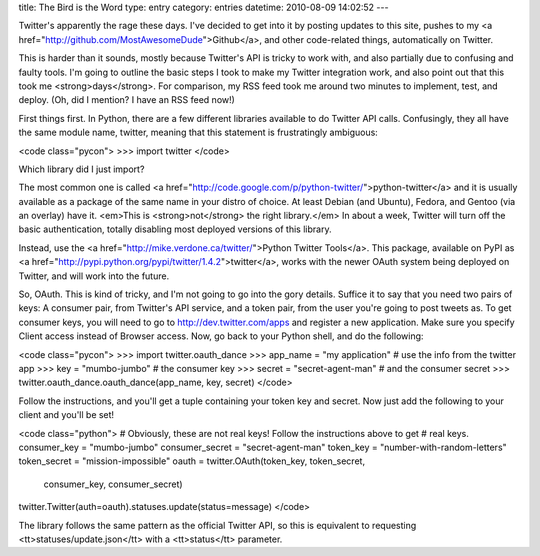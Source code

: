 title: The Bird is the Word
type: entry
category: entries
datetime: 2010-08-09 14:02:52
---

Twitter's apparently the rage these days. I've decided to get into it by
posting updates to this site, pushes to my <a
href="http://github.com/MostAwesomeDude">Github</a>, and other code-related
things, automatically on Twitter.

This is harder than it sounds, mostly because Twitter's API is tricky to work
with, and also partially due to confusing and faulty tools. I'm going to
outline the basic steps I took to make my Twitter integration work, and also
point out that this took me <strong>days</strong>. For comparison, my RSS feed
took me around two minutes to implement, test, and deploy. (Oh, did I mention?
I have an RSS feed now!)

First things first. In Python, there are a few different libraries available
to do Twitter API calls. Confusingly, they all have the same module name,
twitter, meaning that this statement is frustratingly ambiguous:

<code class="pycon">
>>> import twitter
</code>

Which library did I just import?

The most common one is called <a
href="http://code.google.com/p/python-twitter/">python-twitter</a> and it is
usually available as a package of the same name in your distro of choice. At
least Debian (and Ubuntu), Fedora, and Gentoo (via an overlay) have it.
<em>This is <strong>not</strong> the right library.</em> In about a week,
Twitter will turn off the basic authentication, totally disabling most
deployed versions of this library.

Instead, use the <a href="http://mike.verdone.ca/twitter/">Python Twitter
Tools</a>. This package, available on PyPI as <a
href="http://pypi.python.org/pypi/twitter/1.4.2">twitter</a>, works with the
newer OAuth system being deployed on Twitter, and will work into the future.

So, OAuth. This is kind of tricky, and I'm not going to go into the gory
details. Suffice it to say that you need two pairs of keys: A consumer pair,
from Twitter's API service, and a token pair, from the user you're going to
post tweets as. To get consumer keys, you will need to go to
http://dev.twitter.com/apps and register a new application. Make sure you
specify Client access instead of Browser access. Now, go back to your Python
shell, and do the following:

<code class="pycon">
>>> import twitter.oauth_dance
>>> app_name = "my application" # use the info from the twitter app
>>> key = "mumbo-jumbo" # the consumer key
>>> secret = "secret-agent-man" # and the consumer secret
>>> twitter.oauth_dance.oauth_dance(app_name, key, secret)
</code>

Follow the instructions, and you'll get a tuple containing your token key and
secret. Now just add the following to your client and you'll be set!

<code class="python">
# Obviously, these are not real keys! Follow the instructions above to get
# real keys.
consumer_key = "mumbo-jumbo"
consumer_secret = "secret-agent-man"
token_key = "number-with-random-letters"
token_secret = "mission-impossible"
oauth = twitter.OAuth(token_key, token_secret,
    consumer_key, consumer_secret)
twitter.Twitter(auth=oauth).statuses.update(status=message)
</code>

The library follows the same pattern as the official Twitter API, so this is
equivalent to requesting <tt>statuses/update.json</tt> with a <tt>status</tt>
parameter.
